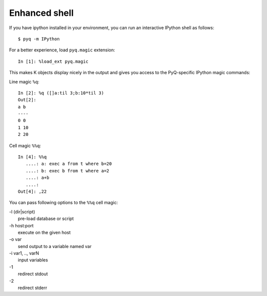 --------------
Enhanced shell
--------------

If you have ipython installed in your environment, you can run an
interactive IPython shell as follows::

        $ pyq -m IPython


For a better experience, load ``pyq.magic`` extension::

    In [1]: %load_ext pyq.magic


This makes K objects display nicely in the output and gives
you access to the PyQ-specific IPython magic commands:

Line magic ``%q``::

    In [2]: %q ([]a:til 3;b:10*til 3)
    Out[2]:
    a b
    ----
    0 0
    1 10
    2 20

Cell magic ``%%q``::

        In [4]: %%q
           ....: a: exec a from t where b=20
           ....: b: exec b from t where a=2
           ....: a+b
           ....:
        Out[4]: ,22

You can pass following options to the ``%%q`` cell magic:

| -l (dir|script)
|     pre-load database or script
| -h host:port
|     execute on the given host
| -o var
|     send output to a variable named var
| -i var1, .., varN
|     input variables
| -1
|     redirect stdout
| -2
|     redirect stderr
